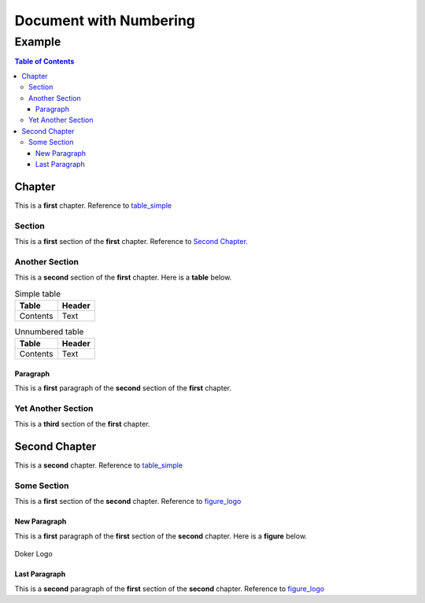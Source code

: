 =======================
Document with Numbering
=======================

-------
Example
-------

.. contents:: Table of Contents
   :depth: 3

Chapter
=======

This is a **first** chapter. Reference to table_simple_

Section
-------

This is a **first** section of the **first** chapter. Reference to `Second Chapter`_.

Another Section
---------------

This is a **second** section of the **first** chapter. Here is a **table** below.

.. _table_simple:
.. table:: Simple table

   +----------+--------+
   |  Table   | Header |
   +==========+========+
   | Contents | Text   |
   +----------+--------+

.. _unnumbered_table:
.. table:: Unnumbered table

   +----------+--------+
   |  Table   | Header |
   +==========+========+
   | Contents | Text   |
   +----------+--------+

Paragraph
~~~~~~~~~

This is a **first** paragraph of the **second** section of the **first** chapter.

Yet Another Section
-------------------

This is a **third** section of the **first** chapter.

Second Chapter
==============

This is a **second** chapter. Reference to table_simple_

Some Section
------------

This is a **first** section of the **second** chapter. Reference to figure_logo_

New Paragraph
~~~~~~~~~~~~~

This is a **first** paragraph of the **first** section of the **second** chapter. Here is a **figure** below.

.. _figure_logo:
.. figure:: dk.svg
   :width: 50%
   :align: center
   :alt: Doker Logo

   Doker Logo

Last Paragraph
~~~~~~~~~~~~~~

This is a **second** paragraph of the **first** section of the **second** chapter. Reference to figure_logo_